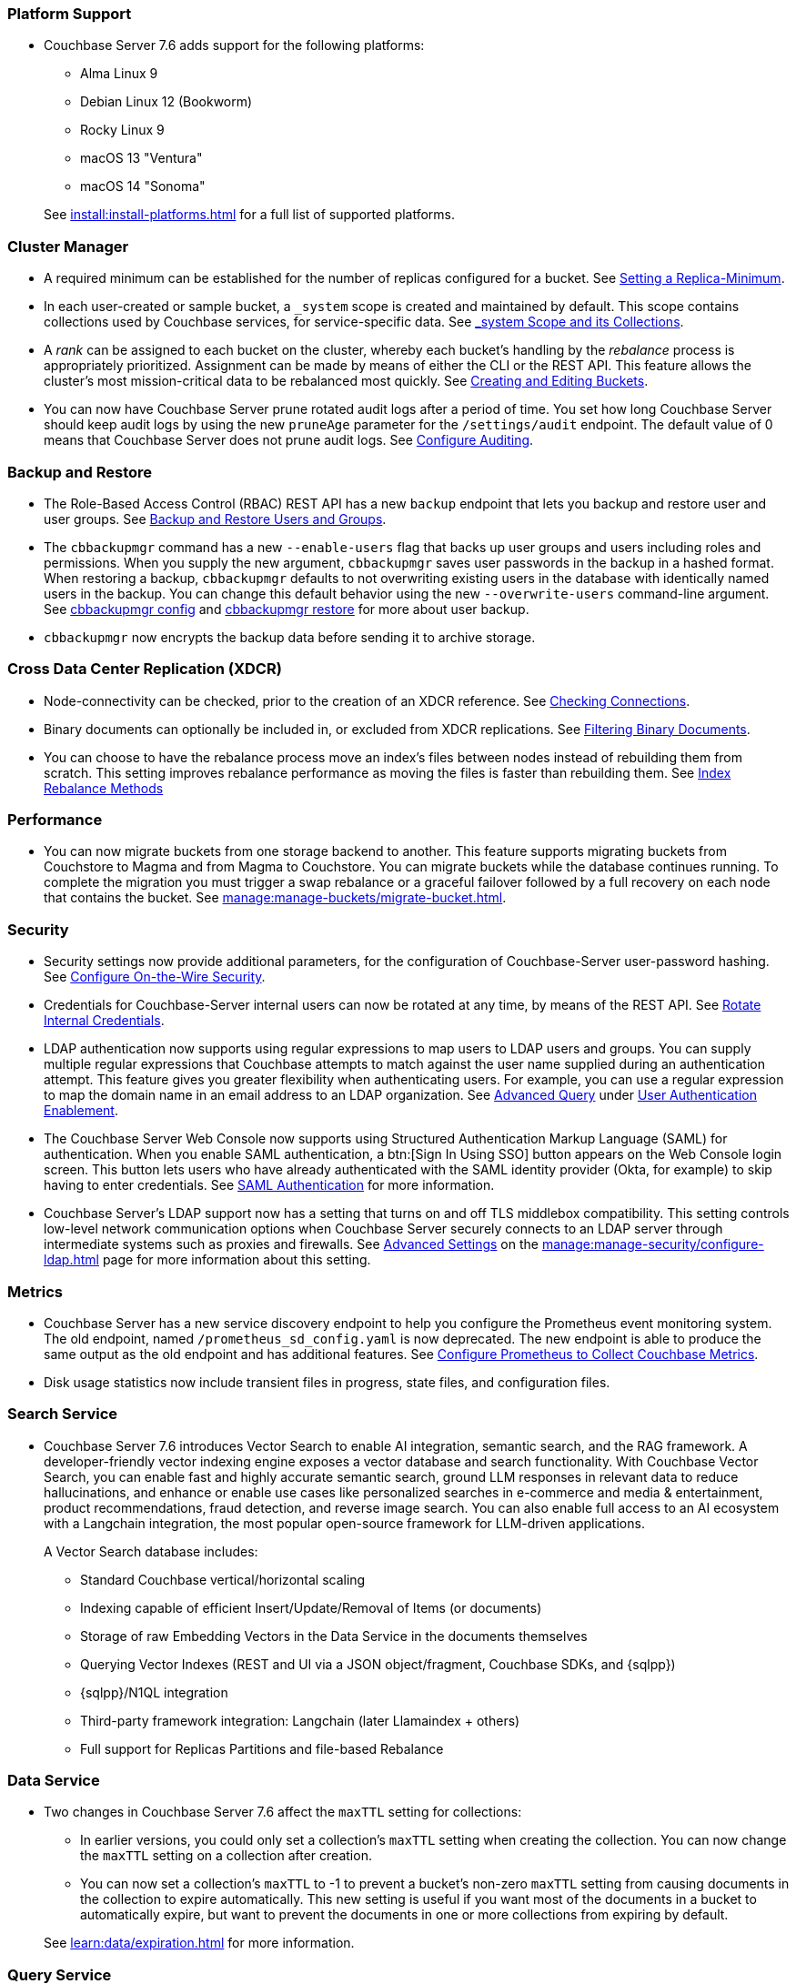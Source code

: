 === Platform Support

* Couchbase Server 7.6 adds support for the following platforms:
+
--
** Alma Linux 9
** Debian Linux 12 (Bookworm)
** Rocky Linux 9
** macOS 13 "Ventura"
** macOS 14 "Sonoma"
--
+
See xref:install:install-platforms.adoc[] for a full list of supported platforms.



=== Cluster Manager

* A required minimum can be established for the number of replicas configured for a bucket.
See xref:rest-api:setting-minimum-replicas.adoc[Setting a Replica-Minimum].

* In each user-created or sample bucket, a `_system` scope is created and maintained by default. This scope contains collections used by Couchbase services, for service-specific data.
See xref:learn:data/scopes-and-collections.adoc#system-scope-and-its-collections[_system Scope and its Collections].

* A _rank_ can be assigned to each bucket on the cluster, whereby each bucket's handling by the _rebalance_ process is appropriately prioritized.
Assignment can be made by means of either the CLI or the REST API.
This feature allows the cluster's most mission-critical data to be rebalanced most quickly.
See xref:rest-api:rest-bucket-create.adoc[Creating and Editing Buckets].

* You can now have Couchbase Server prune rotated audit logs after a period of time. 
You set how long  Couchbase Server should keep audit logs by using the new `pruneAge` parameter for the `/settings/audit` endpoint. 
The default value of 0 means that Couchbase Server does not prune audit logs. 
See xref:rest-api:rest-auditing.adoc[Configure Auditing].

=== Backup and Restore

* The Role-Based Access Control (RBAC) REST API has a new `backup` endpoint that lets you backup and restore user and user groups. See xref:rest-api:rbac.adoc#backup-and-restore-users-and-groups[Backup and Restore Users and Groups]. 

* The `cbbackupmgr` command has a new `--enable-users` flag that backs up user groups and users including roles and permissions. 
When you supply the new argument, `cbbackupmgr` saves user passwords in the backup in a hashed format. 
When restoring a backup, `cbbackupmgr` defaults to not overwriting existing users in the database with identically named users in the backup. 
You can change this default behavior using the new `--overwrite-users` command-line argument. 
See  xref:backup-restore:cbbackupmgr-config.adoc[cbbackupmgr config] and xref:backup-restore:cbbackupmgr-restore.adoc[cbbackupmgr restore] for more about user backup.

* `cbbackupmgr` now encrypts the backup data before sending it to archive storage.

=== Cross Data Center Replication (XDCR)

* Node-connectivity can be checked, prior to the creation of an XDCR reference.
See xref:rest-api:rest-xdcr-connection-precheck.adoc[Checking Connections].

* Binary documents can optionally be included in, or excluded from XDCR replications.
See xref:learn:clusters-and-availability/xdcr-overview.adoc#xdcr-filter-binary[Filtering Binary Documents].

* You can choose to have the rebalance process move an index's files between nodes instead of rebuilding them from scratch. 
This setting improves rebalance performance as moving the files is faster than rebuilding them. 
See xref:learn:clusters-and-availability/rebalance.adoc#index-rebalance-methods[Index Rebalance Methods]

=== Performance

* You can now migrate buckets from one storage backend to another. 
This feature supports migrating buckets from Couchstore to Magma and from Magma to Couchstore. 
You can migrate buckets while the database continues running.
To complete the migration you must trigger a swap rebalance or a graceful failover followed by a full recovery on each node that contains the bucket.
See xref:manage:manage-buckets/migrate-bucket.adoc[].

=== Security

* Security settings now provide additional parameters, for the configuration of Couchbase-Server user-password hashing.
See xref:rest-api:rest-setting-security.adoc[Configure On-the-Wire Security].

* Credentials for Couchbase-Server internal users can now be rotated at any time, by means of the REST API.
See xref:rest-api:rest-rotate-internal-credentials.adoc[Rotate Internal Credentials].

* LDAP authentication now supports using regular expressions to map users to LDAP users and groups. 
You can supply multiple regular expressions that Couchbase attempts to match against the user name supplied during an authentication attempt. 
This feature gives you greater flexibility when authenticating users. 
For example, you can use a regular expression to map the domain name in an email address to an LDAP organization. 
See xref:manage:manage-security/configure-ldap.adoc#ldap-advanced-mapping[Advanced Query] under xref:manage:manage-security/configure-ldap.adoc#enable-ldap-user-authentication[User Authentication Enablement].

* The Couchbase Server Web Console now supports using Structured Authentication Markup Language (SAML) for authentication. 
When you enable SAML authentication, a btn:[Sign In Using SSO] button appears on the Web Console login screen. 
This button lets users who have already authenticated with the SAML identity provider (Okta, for example) to skip having to enter credentials.  
See xref:learn:security/authentication-domains.adoc#saml-authentication[SAML Authentication] for more information.

* Couchbase Server's LDAP support now has a setting that turns on and off TLS middlebox compatibility.
This setting controls low-level network communication options when Couchbase Server securely connects to an LDAP server through intermediate systems such as proxies and firewalls.
See xref:manage:manage-security/configure-ldap.adoc#advanced-settings[Advanced Settings] on the xref:manage:manage-security/configure-ldap.adoc[] page for more information about this setting.

=== Metrics

* Couchbase Server has a new service discovery endpoint to help you configure the Prometheus event monitoring system.
The old endpoint, named `/prometheus_sd_config.yaml` is now deprecated. 
The new endpoint is able to produce the same output as the old endpoint and has additional features.
See xref:manage:monitor/set-up-prometheus-for-monitoring.adoc[Configure Prometheus to Collect Couchbase Metrics].

* Disk usage statistics now  include transient files in progress, state files, and configuration files.

=== Search Service

* Couchbase Server 7.6 introduces Vector Search to enable AI integration, semantic search, and the RAG framework.
A developer-friendly vector indexing engine exposes a vector database and search functionality.
With Couchbase Vector Search, you can enable fast and highly accurate semantic search, ground LLM responses in relevant data to reduce hallucinations, and enhance or enable use cases like personalized searches in e-commerce and media & entertainment, product recommendations, fraud detection, and reverse image search.
You can also enable full access to an AI ecosystem with a Langchain integration, the most popular open-source framework for LLM-driven applications.
+
A Vector Search database includes:
+
** Standard Couchbase vertical/horizontal scaling
** Indexing capable of efficient Insert/Update/Removal of Items (or documents)
** Storage of raw Embedding Vectors in the Data Service in the documents themselves
** Querying Vector Indexes (REST and UI via a JSON object/fragment, Couchbase SDKs, and {sqlpp})
** {sqlpp}/N1QL integration
** Third-party framework integration: Langchain (later Llamaindex + others)
** Full support for Replicas Partitions and file-based Rebalance

=== Data Service

* Two changes in Couchbase Server 7.6 affect the `maxTTL` setting for collections:

** In earlier versions, you could only set a collection's `maxTTL` setting when creating the collection. 
You can now change the `maxTTL` setting on a collection after creation.
** You can now set a collection's `maxTTL` to -1 to prevent a bucket's non-zero `maxTTL` setting from causing documents in the collection to expire automatically. 
This new setting is useful if you want most of the documents in a bucket to automatically expire, but want to prevent the documents in one or more collections from expiring by default.

+
See xref:learn:data/expiration.adoc[] for more information.

=== Query Service

* SQL++ language additions:
** OFFSET clause added to the DELETE statement.
** GROUP AS clause added to the GROUP BY clause.
** FORMALIZE() function.
** Multi-bye aware string functions.
** Support for sequences.

* The WITH clause adds support for recursive CTEs.

* The CREATE COLLECTION statement adds support for maxTTL.

* The cbq shell adds a `-query_context`  command line option.

* The cbq shell adds an `-advise` command line option.

 * The `/clusterInit` endpoint in the Nodes and Clusters REST API adds support for Query memory quotas.

 *  Named parameters can now be prefixed by `$` or `@` in a query.

* `num_replica` configured for each index can now be found through {sqlpp} statement: `system:indexes`

* The Query service adds cluster-level and node-level parameters to limit the size of explain plans in the completed requests catalog.

* The Query service adds support for sequential scans, which enables querying without an index.

* The node-level and request-level N1QL Feature Control parameters now accept hexadecimal strings or decimal integers.

* If an uncovered query only references specific fields, the fetch operation retrieves just the necessary fields from the Data service, instead of the entire document.

* The SORT BY and GROUP BY operations overspill to disk if they exceed the Query service memory quota.

=== Install & Upgrade

* Due to an Erlang compatibility issue, you cannot directly upgrade to Couchbase Server 7.6 from version 6.5 through 7.0.
To upgrade a database running one of these earlier versions to 7.6, first upgrade it to Couchbase Server 7.1 or 7.2.
See xref:install:upgrade.adoc[] for more information.

=== Community Edition

* You can no longer set the `sendStats` to `false` in Couchbase Server Community Edition clusters.  
You can still set `sendStats` to `false` on Couchbase Server Enterprise Edition clusters.



















